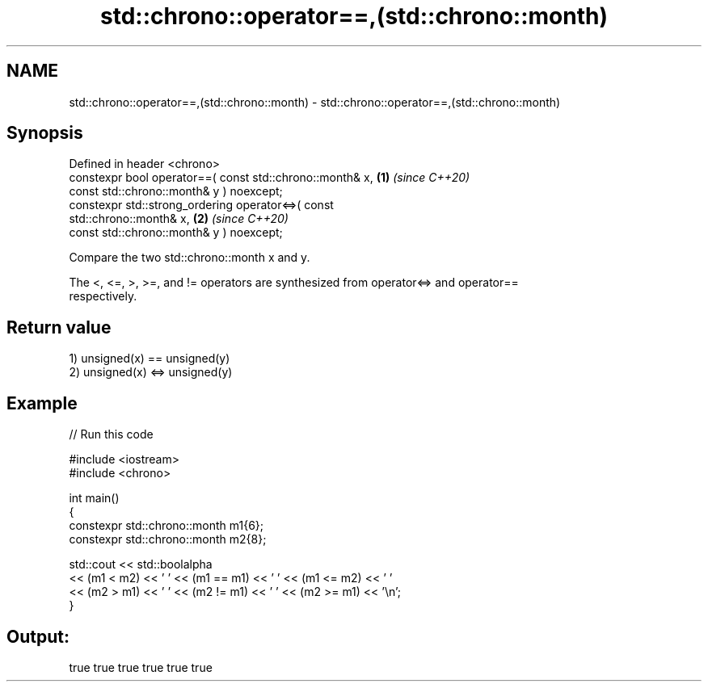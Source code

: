 .TH std::chrono::operator==,(std::chrono::month) 3 "2022.07.31" "http://cppreference.com" "C++ Standard Libary"
.SH NAME
std::chrono::operator==,(std::chrono::month) \- std::chrono::operator==,(std::chrono::month)

.SH Synopsis
   Defined in header <chrono>
   constexpr bool operator==( const std::chrono::month& x,            \fB(1)\fP \fI(since C++20)\fP
   const std::chrono::month& y ) noexcept;
   constexpr std::strong_ordering operator<=>( const
   std::chrono::month& x,                                             \fB(2)\fP \fI(since C++20)\fP
   const std::chrono::month& y ) noexcept;

   Compare the two std::chrono::month x and y.

   The <, <=, >, >=, and != operators are synthesized from operator<=> and operator==
   respectively.

.SH Return value

   1) unsigned(x) == unsigned(y)
   2) unsigned(x) <=> unsigned(y)

.SH Example


// Run this code

 #include <iostream>
 #include <chrono>

 int main()
 {
     constexpr std::chrono::month m1{6};
     constexpr std::chrono::month m2{8};

     std::cout << std::boolalpha
         << (m1 < m2) << ' ' << (m1 == m1) << ' ' << (m1 <= m2) << ' '
         << (m2 > m1) << ' ' << (m2 != m1) << ' ' << (m2 >= m1) << '\\n';
 }

.SH Output:

 true true true true true true
